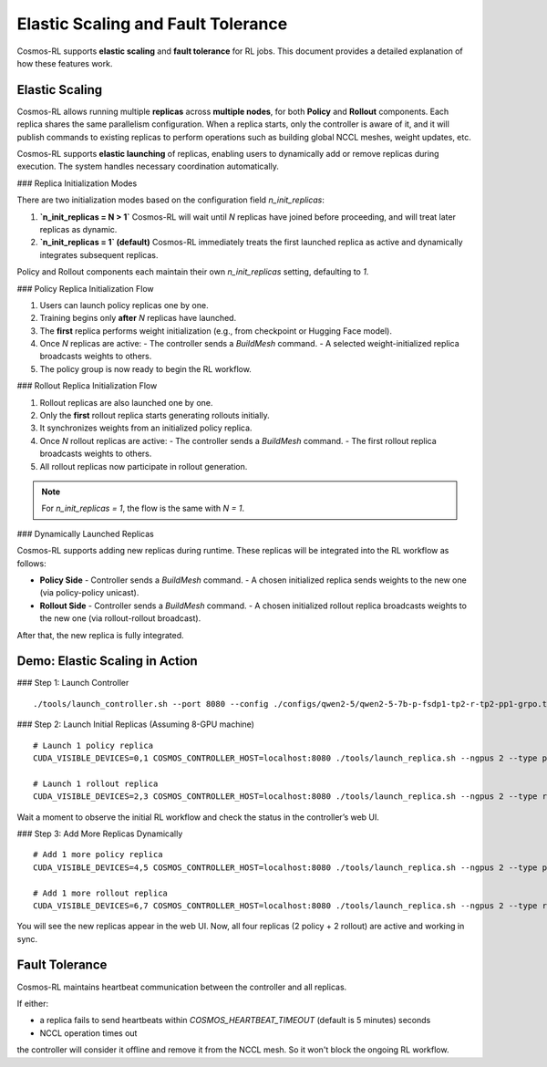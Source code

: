 Elastic Scaling and Fault Tolerance
=============================================

Cosmos-RL supports **elastic scaling** and **fault tolerance** for RL jobs. This document provides a detailed explanation of how these features work.

Elastic Scaling
---------------

Cosmos-RL allows running multiple **replicas** across **multiple nodes**, for both **Policy** and **Rollout** components. Each replica shares the same parallelism configuration. When a replica starts, only the controller is aware of it, and it will publish commands to existing replicas to perform operations such as building global NCCL meshes, weight updates, etc.

Cosmos-RL supports **elastic launching** of replicas, enabling users to dynamically add or remove replicas during execution. The system handles necessary coordination automatically.

### Replica Initialization Modes

There are two initialization modes based on the configuration field `n_init_replicas`:

1. **`n_init_replicas = N > 1`**  
   Cosmos-RL will wait until `N` replicas have joined before proceeding, and will treat later replicas as dynamic.

2. **`n_init_replicas = 1` (default)**  
   Cosmos-RL immediately treats the first launched replica as active and dynamically integrates subsequent replicas.

Policy and Rollout components each maintain their own `n_init_replicas` setting, defaulting to `1`.

### Policy Replica Initialization Flow

1. Users can launch policy replicas one by one.
2. Training begins only **after** `N` replicas have launched.
3. The **first** replica performs weight initialization (e.g., from checkpoint or Hugging Face model).
4. Once `N` replicas are active:
   - The controller sends a `BuildMesh` command.
   - A selected weight-initialized replica broadcasts weights to others.
5. The policy group is now ready to begin the RL workflow.

### Rollout Replica Initialization Flow

1. Rollout replicas are also launched one by one.
2. Only the **first** rollout replica starts generating rollouts initially.
3. It synchronizes weights from an initialized policy replica.
4. Once `N` rollout replicas are active:
   - The controller sends a `BuildMesh` command.
   - The first rollout replica broadcasts weights to others.
5. All rollout replicas now participate in rollout generation.

.. note::
   For `n_init_replicas = 1`, the flow is the same with `N = 1`.

### Dynamically Launched Replicas

Cosmos-RL supports adding new replicas during runtime. These replicas will be integrated into the RL workflow as follows:

- **Policy Side**
  - Controller sends a `BuildMesh` command.
  - A chosen initialized replica sends weights to the new one (via policy-policy unicast).

- **Rollout Side**
  - Controller sends a `BuildMesh` command.
  - A chosen initialized rollout replica broadcasts weights to the new one (via rollout-rollout broadcast).

After that, the new replica is fully integrated.

Demo: Elastic Scaling in Action
-------------------------------

### Step 1: Launch Controller

::

  ./tools/launch_controller.sh --port 8080 --config ./configs/qwen2-5/qwen2-5-7b-p-fsdp1-tp2-r-tp2-pp1-grpo.toml

### Step 2: Launch Initial Replicas (Assuming 8-GPU machine)

::

  # Launch 1 policy replica
  CUDA_VISIBLE_DEVICES=0,1 COSMOS_CONTROLLER_HOST=localhost:8080 ./tools/launch_replica.sh --ngpus 2 --type policy

  # Launch 1 rollout replica
  CUDA_VISIBLE_DEVICES=2,3 COSMOS_CONTROLLER_HOST=localhost:8080 ./tools/launch_replica.sh --ngpus 2 --type rollout

Wait a moment to observe the initial RL workflow and check the status in the controller’s web UI.

### Step 3: Add More Replicas Dynamically

::

  # Add 1 more policy replica
  CUDA_VISIBLE_DEVICES=4,5 COSMOS_CONTROLLER_HOST=localhost:8080 ./tools/launch_replica.sh --ngpus 2 --type policy

  # Add 1 more rollout replica
  CUDA_VISIBLE_DEVICES=6,7 COSMOS_CONTROLLER_HOST=localhost:8080 ./tools/launch_replica.sh --ngpus 2 --type rollout

You will see the new replicas appear in the web UI. Now, all four replicas (2 policy + 2 rollout) are active and working in sync.

Fault Tolerance
---------------

Cosmos-RL maintains heartbeat communication between the controller and all replicas. 

If either:

- a replica fails to send heartbeats within `COSMOS_HEARTBEAT_TIMEOUT` (default is 5 minutes) seconds
- NCCL operation times out

the controller will consider it offline and remove it from the NCCL mesh. So it won't block the ongoing RL workflow.
